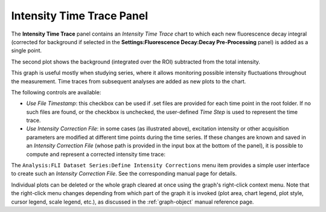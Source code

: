 .. _alligator-intensity-time-trace-panel:

Intensity Time Trace Panel
==========================

The **Intensity Time Trace** panel contains an *Intensity Time Trace* chart to 
which each new fluorescence decay integral (corrected for background if 
selected in the **Settings:Fluorescence Decay:Decay Pre-Processing** panel) is 
added as a single point.


.. image:: images/AlliGator-Intensity-Time-Trace-Raw.png
   :align: center

The second plot shows the background (integrated over the ROI) subtracted from 
the total intensity.

This graph is useful mostly when studying series, where it allows monitoring 
possible intensity fluctuations throughout the measurement.
Time traces from subsequent analyses are added as new plots to the chart.

The following controls are available:

- *Use File Timestamp*: this checkbox can be used if .set files are provided 
  for each time point in the root folder. If no such files are found, or the 
  checkbox is unchecked, the user-defined *Time Step* is used to represent the 
  time trace.

- *Use Intensity Correction File*: in some cases (as illustrated above), 
  excitation intensity or other acquisition parameters are modified at 
  different time points during the time series. If these changes are known and 
  saved in an *Intensity Correction File* (whose path is provided in the input 
  box at the bottom of the panel), it is possible to compute and represent a 
  corrected intensity time trace:


.. image:: images/AlliGator-Intensity-Time-Trace-Corrected.png
   :align: center

The ``Analysis:FLI Dataset Series:Define Intensity Corrections`` menu item 
provides a simple user interface to create such an *Intensity Correction File*. 
See the corresponding manual page for details.

Individual plots can be deleted or the whole graph cleared at once using the 
graph's right-click context menu. Note that the right-click menu changes 
depending from which part of the graph it is invoked (plot area, chart legend, 
plot style, cursor legend, scale legend, etc.), as discussed in the 
:ref:`graph-object` manual reference page.